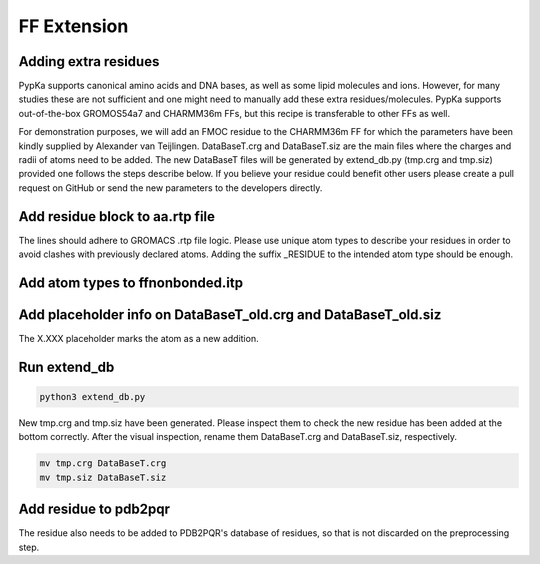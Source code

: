 FF Extension
============

=====================
Adding extra residues
=====================

PypKa supports canonical amino acids and DNA bases, as well as some lipid molecules and ions. However, for many studies these are not sufficient and one might need to manually add these extra residues/molecules. PypKa supports out-of-the-box GROMOS54a7 and CHARMM36m FFs, but this recipe is transferable to other FFs as well.

For demonstration purposes, we will add an FMOC residue to the CHARMM36m FF for which the parameters have been kindly supplied by Alexander van Teijlingen.
DataBaseT.crg and DataBaseT.siz are the main files where the charges and radii of atoms need to be added.
The new DataBaseT files will be generated by extend_db.py (tmp.crg and tmp.siz) provided one follows the steps describe below.
If you believe your residue could benefit other users please create a pull request on GitHub or send the new parameters to the developers directly.

================================
Add residue block to aa.rtp file
================================

The lines should adhere to GROMACS .rtp file logic. Please use unique atom types to describe your residues in order to avoid clashes with previously declared atoms. Adding the suffix _RESIDUE to the intended atom type should be enough.


.. code-block:: text
   :caption: aa.rtp

   # EXTRA RESIDUES

   [ FMO ] ; - Alexander van Teijlingen 07-12-2020
    [ atoms ]
   	C1	C1_FMO	-0.11	0
   	H1	H1_FMO	0.135	1
   	C2	C2_FMO	-0.11	2
   	H2	H2_FMO	0.135	3

=================================
Add atom types to ffnonbonded.itp
=================================

.. code-block:: text
   :caption: ffnonbonded.itp

   ; EXTRA RESIDUES
   ; FMOC - Alexander van Teijlingen 07-12-2020
   H1_FMO    1      1.0080  0.000  A  0.242003727796  0.12552
   H2_FMO    1      1.0080  0.000  A  0.242003727796  0.12552
   H3_FMO    1      1.0080  0.000  A  0.242003727796  0.12552
   H4_FMO    1      1.0080  0.000  A  0.242003727796  0.12552
   H7_FMO    1      1.0080  0.000  A  0.242003727796  0.12552


===============================================================
Add placeholder info on DataBaseT_old.crg and DataBaseT_old.siz
===============================================================

The X.XXX placeholder marks the atom as a new addition.

.. code-block:: text
   :caption: DataBaseT_old.crg and DataBaseT_old.siz

   H1  FMO X.XXX
   H2  FMO X.XXX
   H3  FMO X.XXX
   H4  FMO X.XXX
   H7  FMO X.XXX
   H8  FMO X.XXX


=============
Run extend_db
=============

.. code-block:: bash

   python3 extend_db.py


New tmp.crg and tmp.siz have been generated. Please inspect them to check the new residue has been added at the bottom correctly. After the visual inspection, rename them DataBaseT.crg and DataBaseT.siz, respectively.

.. code-block:: bash

   mv tmp.crg DataBaseT.crg
   mv tmp.siz DataBaseT.siz


======================
Add residue to pdb2pqr
======================

The residue also needs to be added to PDB2PQR's database of residues, so that is not discarded on the preprocessing step.

.. code-block:: text
   :caption: /pdb2pqr/dat/CHARMM.DAT

   # FMOC - Alexander van Teijlingen 07-12-2020
   FMO     C1    0.01  0.01    C1
   FMO     H1    0.01  0.01    H1
   FMO     C2    0.01  0.01    C2
   FMO     H2    0.01  0.01    H2
